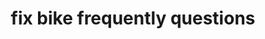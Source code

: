 #+TITLE: fix bike frequently questions
#+CREATED:       [2020-12-04 Fri 18:23]
#+LAST_MODIFIED: [2020-12-04 Fri 18:23]
